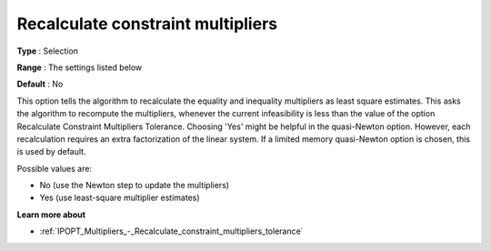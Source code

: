 

.. _IPOPT_Multipliers_-_Recalculate_constraint_multipliers:


Recalculate constraint multipliers
==================================



**Type** :	Selection	

**Range** :	The settings listed below	

**Default** :	No	



This option tells the algorithm to recalculate the equality and inequality multipliers as least square estimates. This asks the algorithm to recompute the multipliers, whenever the current infeasibility is less than the value of the option Recalculate Constraint Multipliers Tolerance. Choosing 'Yes' might be helpful in the quasi-Newton option. However, each recalculation requires an extra factorization of the linear system. If a limited memory quasi-Newton option is chosen, this is used by default.



Possible values are:



*	No (use the Newton step to update the multipliers)
*	Yes (use least-square multiplier estimates)




**Learn more about** 

*	:ref:`IPOPT_Multipliers_-_Recalculate_constraint_multipliers_tolerance` 
